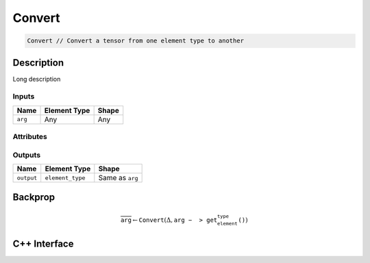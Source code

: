 .. convert.rst:

#######
Convert
#######

.. code-block:: cpp
   
   Convert // Convert a tensor from one element type to another


Description
===========

.. TODO 

Long description

Inputs
------

+-----------------+-------------------------+--------------------------------+
| Name            | Element Type            | Shape                          |
+=================+=========================+================================+
| ``arg``         | Any                     | Any                            |
+-----------------+-------------------------+--------------------------------+

Attributes
----------

+------------------+---------------------------+---------------------------------+
| Name             | Type                      | Notes                           |
+==================+===========================+=================================+
| ``element_type`` | ``ngraph::type`` | The element type of the result  |
+------------------+---------------------------+---------------------------------+

Outputs
-------

+-----------------+-------------------------+--------------------------------+
| Name            | Element Type            | Shape                          |
+=================+=========================+================================+
| ``output``      | ``element_type``        | Same as ``arg``                |
+-----------------+-------------------------+--------------------------------+


Backprop
========

.. math::

   \overline{\mathtt{arg}} \leftarrow \mathtt{Convert}(\Delta,\mathtt{arg->get_element_type()})


C++ Interface
=============

.. doxygenclass:: ngraph::op::Convert
   :project: ngraph
   :members:
